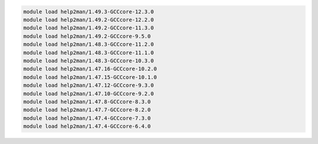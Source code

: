 .. code-block:: console

    module load help2man/1.49.3-GCCcore-12.3.0
    module load help2man/1.49.2-GCCcore-12.2.0
    module load help2man/1.49.2-GCCcore-11.3.0
    module load help2man/1.49.2-GCCcore-9.5.0
    module load help2man/1.48.3-GCCcore-11.2.0
    module load help2man/1.48.3-GCCcore-11.1.0
    module load help2man/1.48.3-GCCcore-10.3.0
    module load help2man/1.47.16-GCCcore-10.2.0
    module load help2man/1.47.15-GCCcore-10.1.0
    module load help2man/1.47.12-GCCcore-9.3.0
    module load help2man/1.47.10-GCCcore-9.2.0
    module load help2man/1.47.8-GCCcore-8.3.0
    module load help2man/1.47.7-GCCcore-8.2.0
    module load help2man/1.47.4-GCCcore-7.3.0
    module load help2man/1.47.4-GCCcore-6.4.0
